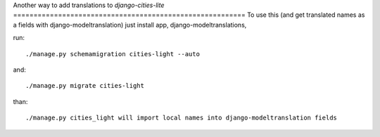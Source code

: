 Another way to add translations to
*django-cities-lite*
=========================================================
To use this (and get translated names as a fields with django-modeltranslation)
just install app, django-modeltranslations,  

run::

./manage.py schemamigration cities-light --auto

and::

./manage.py migrate cities-light

than::

./manage.py cities_light will import local names into django-modeltranslation fields


